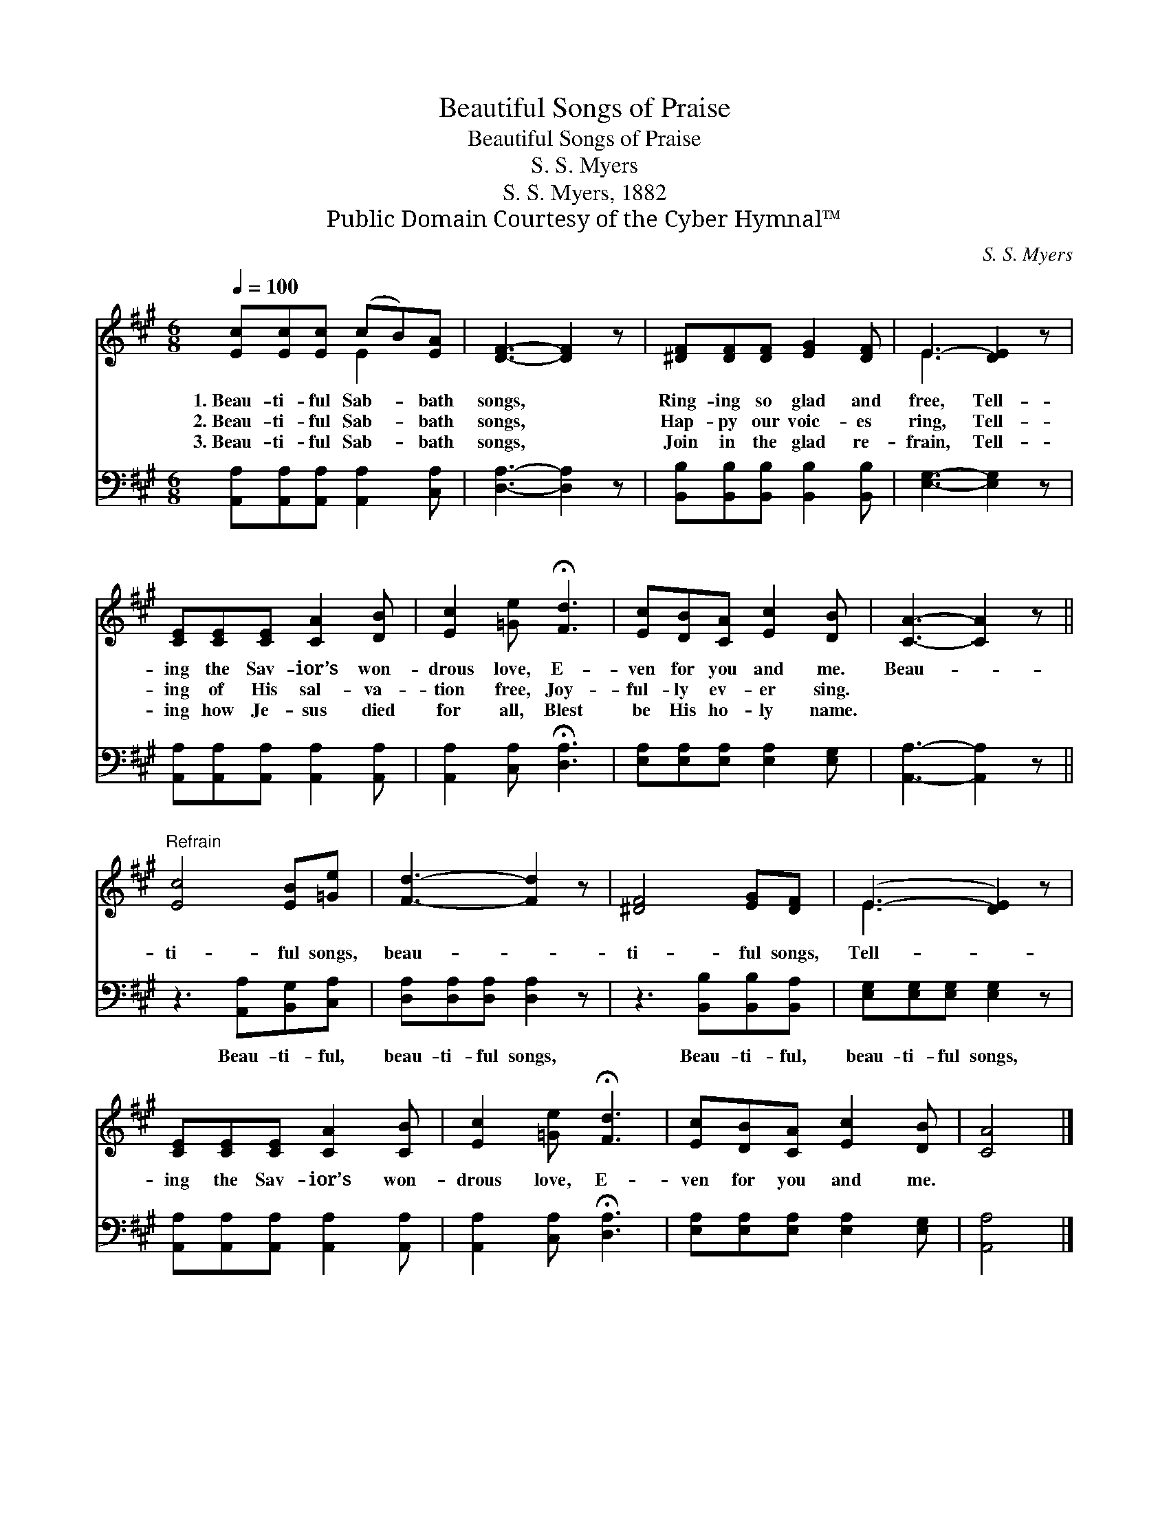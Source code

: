 X:1
T:Beautiful Songs of Praise
T:Beautiful Songs of Praise
T:S. S. Myers
T:S. S. Myers, 1882
T:Public Domain Courtesy of the Cyber Hymnal™
C:S. S. Myers
Z:Public Domain
Z:Courtesy of the Cyber Hymnal™
%%score ( 1 2 ) 3
L:1/8
Q:1/4=100
M:6/8
K:A
V:1 treble 
V:2 treble 
V:3 bass 
V:1
 [Ec][Ec][Ec] (cB)[EA] | [DF]3- [DF]2 z | [^DF][DF][DF] [EG]2 [DF] | E3- [DE]2 z | %4
w: 1.~Beau- ti- ful Sab- * bath|songs, *|Ring- ing so glad and|free, Tell-|
w: 2.~Beau- ti- ful Sab- * bath|songs, *|Hap- py our voic- es|ring, Tell-|
w: 3.~Beau- ti- ful Sab- * bath|songs, *|Join in the glad re-|frain, Tell-|
 [CE][CE][CE] [CA]2 [DB] | [Ec]2 [=Ge] !fermata![Fd]3 | [Ec][DB][CA] [Ec]2 [DB] | [CA]3- [CA]2 z || %8
w: ing the Sav- ior’s won-|drous love, E-|ven for you and me.|Beau- *|
w: ing of His sal- va-|tion free, Joy-|ful- ly ev- er sing.||
w: ing how Je- sus died|for all, Blest|be His ho- ly name.||
"^Refrain" [Ec]4 [EB][=Ge] | [Fd]3- [Fd]2 z | [^DF]4 [EG][DF] | (E3- [DE]2) z | %12
w: ti- ful songs,|beau- *|ti- ful songs,|Tell- *|
w: ||||
w: ||||
 [CE][CE][CE] [CA]2 [CB] | [Ec]2 [=Ge] !fermata![Fd]3 | [Ec][DB][CA] [Ec]2 [DB] | [CA]4 |] %16
w: ing the Sav- ior’s won-|drous love, E-|ven for you and me.||
w: ||||
w: ||||
V:2
 x3 E2 x | x6 | x6 | E3 x3 | x6 | x6 | x6 | x6 || x6 | x6 | x6 | E3 x3 | x6 | x6 | x6 | x4 |] %16
V:3
 [A,,A,][A,,A,][A,,A,] [A,,A,]2 [C,A,] | [D,A,]3- [D,A,]2 z | %2
w: ~ ~ ~ ~ ~|~ *|
 [B,,B,][B,,B,][B,,B,] [B,,B,]2 [B,,B,] | [E,G,]3- [E,G,]2 z | %4
w: ~ ~ ~ ~ ~|~ *|
 [A,,A,][A,,A,][A,,A,] [A,,A,]2 [A,,A,] | [A,,A,]2 [C,A,] !fermata![D,A,]3 | %6
w: ~ ~ ~ ~ ~|~ ~ ~|
 [E,A,][E,A,][E,A,] [E,A,]2 [E,G,] | [A,,A,]3- [A,,A,]2 z || z3 [A,,A,][B,,G,][C,A,] | %9
w: ~ ~ ~ ~ ~|~ *|Beau- ti- ful,|
 [D,A,][D,A,][D,A,] [D,A,]2 z | z3 [B,,B,][B,,B,][B,,A,] | [E,G,][E,G,][E,G,] [E,G,]2 z | %12
w: beau- ti- ful songs,|Beau- ti- ful,|beau- ti- ful songs,|
 [A,,A,][A,,A,][A,,A,] [A,,A,]2 [A,,A,] | [A,,A,]2 [C,A,] !fermata![D,A,]3 | %14
w: ||
 [E,A,][E,A,][E,A,] [E,A,]2 [E,G,] | [A,,A,]4 |] %16
w: ||

